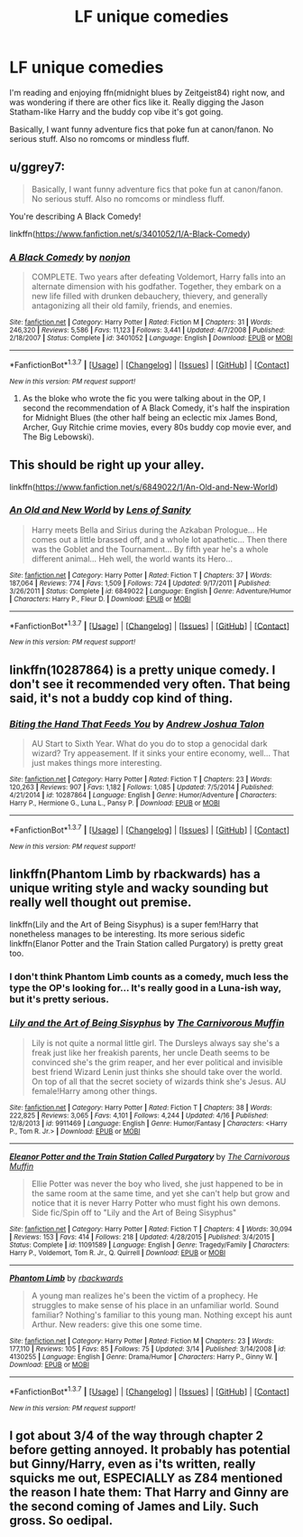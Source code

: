 #+TITLE: LF unique comedies

* LF unique comedies
:PROPERTIES:
:Score: 6
:DateUnix: 1461041772.0
:DateShort: 2016-Apr-19
:FlairText: Request
:END:
I'm reading and enjoying ffn(midnight blues by Zeitgeist84) right now, and was wondering if there are other fics like it. Really digging the Jason Statham-like Harry and the buddy cop vibe it's got going.

Basically, I want funny adventure fics that poke fun at canon/fanon. No serious stuff. Also no romcoms or mindless fluff.


** u/ggrey7:
#+begin_quote
  Basically, I want funny adventure fics that poke fun at canon/fanon. No serious stuff. Also no romcoms or mindless fluff.
#+end_quote

You're describing A Black Comedy!

linkffn([[https://www.fanfiction.net/s/3401052/1/A-Black-Comedy]])
:PROPERTIES:
:Author: ggrey7
:Score: 3
:DateUnix: 1461121896.0
:DateShort: 2016-Apr-20
:END:

*** [[http://www.fanfiction.net/s/3401052/1/][*/A Black Comedy/*]] by [[https://www.fanfiction.net/u/649528/nonjon][/nonjon/]]

#+begin_quote
  COMPLETE. Two years after defeating Voldemort, Harry falls into an alternate dimension with his godfather. Together, they embark on a new life filled with drunken debauchery, thievery, and generally antagonizing all their old family, friends, and enemies.
#+end_quote

^{/Site/: [[http://www.fanfiction.net/][fanfiction.net]] *|* /Category/: Harry Potter *|* /Rated/: Fiction M *|* /Chapters/: 31 *|* /Words/: 246,320 *|* /Reviews/: 5,586 *|* /Favs/: 11,123 *|* /Follows/: 3,441 *|* /Updated/: 4/7/2008 *|* /Published/: 2/18/2007 *|* /Status/: Complete *|* /id/: 3401052 *|* /Language/: English *|* /Download/: [[http://www.p0ody-files.com/ff_to_ebook/ffn-bot/index.php?id=3401052&source=ff&filetype=epub][EPUB]] or [[http://www.p0ody-files.com/ff_to_ebook/ffn-bot/index.php?id=3401052&source=ff&filetype=mobi][MOBI]]}

--------------

*FanfictionBot*^{1.3.7} *|* [[[https://github.com/tusing/reddit-ffn-bot/wiki/Usage][Usage]]] | [[[https://github.com/tusing/reddit-ffn-bot/wiki/Changelog][Changelog]]] | [[[https://github.com/tusing/reddit-ffn-bot/issues/][Issues]]] | [[[https://github.com/tusing/reddit-ffn-bot/][GitHub]]] | [[[https://www.reddit.com/message/compose?to=%2Fu%2Ftusing][Contact]]]

^{/New in this version: PM request support!/}
:PROPERTIES:
:Author: FanfictionBot
:Score: 1
:DateUnix: 1461121945.0
:DateShort: 2016-Apr-20
:END:

**** As the bloke who wrote the fic you were talking about in the OP, I second the recommendation of A Black Comedy, it's half the inspiration for Midnight Blues (the other half being an eclectic mix James Bond, Archer, Guy Ritchie crime movies, every 80s buddy cop movie ever, and The Big Lebowski).
:PROPERTIES:
:Author: Zeitgeist84
:Score: 2
:DateUnix: 1461169723.0
:DateShort: 2016-Apr-20
:END:


** This should be right up your alley.

linkffn([[https://www.fanfiction.net/s/6849022/1/An-Old-and-New-World]])
:PROPERTIES:
:Author: IHATEHERMIONESUE
:Score: 2
:DateUnix: 1461069924.0
:DateShort: 2016-Apr-19
:END:

*** [[http://www.fanfiction.net/s/6849022/1/][*/An Old and New World/*]] by [[https://www.fanfiction.net/u/2468907/Lens-of-Sanity][/Lens of Sanity/]]

#+begin_quote
  Harry meets Bella and Sirius during the Azkaban Prologue... He comes out a little brassed off, and a whole lot apathetic... Then there was the Goblet and the Tournament... By fifth year he's a whole different animal... Heh well, the world wants its Hero...
#+end_quote

^{/Site/: [[http://www.fanfiction.net/][fanfiction.net]] *|* /Category/: Harry Potter *|* /Rated/: Fiction T *|* /Chapters/: 37 *|* /Words/: 187,064 *|* /Reviews/: 774 *|* /Favs/: 1,509 *|* /Follows/: 724 *|* /Updated/: 9/17/2011 *|* /Published/: 3/26/2011 *|* /Status/: Complete *|* /id/: 6849022 *|* /Language/: English *|* /Genre/: Adventure/Humor *|* /Characters/: Harry P., Fleur D. *|* /Download/: [[http://www.p0ody-files.com/ff_to_ebook/ffn-bot/index.php?id=6849022&source=ff&filetype=epub][EPUB]] or [[http://www.p0ody-files.com/ff_to_ebook/ffn-bot/index.php?id=6849022&source=ff&filetype=mobi][MOBI]]}

--------------

*FanfictionBot*^{1.3.7} *|* [[[https://github.com/tusing/reddit-ffn-bot/wiki/Usage][Usage]]] | [[[https://github.com/tusing/reddit-ffn-bot/wiki/Changelog][Changelog]]] | [[[https://github.com/tusing/reddit-ffn-bot/issues/][Issues]]] | [[[https://github.com/tusing/reddit-ffn-bot/][GitHub]]] | [[[https://www.reddit.com/message/compose?to=%2Fu%2Ftusing][Contact]]]

^{/New in this version: PM request support!/}
:PROPERTIES:
:Author: FanfictionBot
:Score: 1
:DateUnix: 1461069984.0
:DateShort: 2016-Apr-19
:END:


** linkffn(10287864) is a pretty unique comedy. I don't see it recommended very often. That being said, it's not a buddy cop kind of thing.
:PROPERTIES:
:Author: deirox
:Score: 2
:DateUnix: 1461100411.0
:DateShort: 2016-Apr-20
:END:

*** [[http://www.fanfiction.net/s/10287864/1/][*/Biting the Hand That Feeds You/*]] by [[https://www.fanfiction.net/u/6754/Andrew-Joshua-Talon][/Andrew Joshua Talon/]]

#+begin_quote
  AU Start to Sixth Year. What do you do to stop a genocidal dark wizard? Try appeasement. If it sinks your entire economy, well... That just makes things more interesting.
#+end_quote

^{/Site/: [[http://www.fanfiction.net/][fanfiction.net]] *|* /Category/: Harry Potter *|* /Rated/: Fiction T *|* /Chapters/: 23 *|* /Words/: 120,263 *|* /Reviews/: 907 *|* /Favs/: 1,182 *|* /Follows/: 1,085 *|* /Updated/: 7/5/2014 *|* /Published/: 4/21/2014 *|* /id/: 10287864 *|* /Language/: English *|* /Genre/: Humor/Adventure *|* /Characters/: Harry P., Hermione G., Luna L., Pansy P. *|* /Download/: [[http://www.p0ody-files.com/ff_to_ebook/ffn-bot/index.php?id=10287864&source=ff&filetype=epub][EPUB]] or [[http://www.p0ody-files.com/ff_to_ebook/ffn-bot/index.php?id=10287864&source=ff&filetype=mobi][MOBI]]}

--------------

*FanfictionBot*^{1.3.7} *|* [[[https://github.com/tusing/reddit-ffn-bot/wiki/Usage][Usage]]] | [[[https://github.com/tusing/reddit-ffn-bot/wiki/Changelog][Changelog]]] | [[[https://github.com/tusing/reddit-ffn-bot/issues/][Issues]]] | [[[https://github.com/tusing/reddit-ffn-bot/][GitHub]]] | [[[https://www.reddit.com/message/compose?to=%2Fu%2Ftusing][Contact]]]

^{/New in this version: PM request support!/}
:PROPERTIES:
:Author: FanfictionBot
:Score: 1
:DateUnix: 1461100436.0
:DateShort: 2016-Apr-20
:END:


** linkffn(Phantom Limb by rbackwards) has a unique writing style and wacky sounding but really well thought out premise.

linkffn(Lily and the Art of Being Sisyphus) is a super fem!Harry that nonetheless manages to be interesting. Its more serious sidefic linkffn(Elanor Potter and the Train Station called Purgatory) is pretty great too.
:PROPERTIES:
:Author: PsychoGeek
:Score: 1
:DateUnix: 1461083373.0
:DateShort: 2016-Apr-19
:END:

*** I don't think Phantom Limb counts as a comedy, much less the type the OP's looking for... It's really good in a Luna-ish way, but it's pretty serious.
:PROPERTIES:
:Author: ggrey7
:Score: 1
:DateUnix: 1461121817.0
:DateShort: 2016-Apr-20
:END:


*** [[http://www.fanfiction.net/s/9911469/1/][*/Lily and the Art of Being Sisyphus/*]] by [[https://www.fanfiction.net/u/1318815/The-Carnivorous-Muffin][/The Carnivorous Muffin/]]

#+begin_quote
  Lily is not quite a normal little girl. The Dursleys always say she's a freak just like her freakish parents, her uncle Death seems to be convinced she's the grim reaper, and her ever political and invisible best friend Wizard Lenin just thinks she should take over the world. On top of all that the secret society of wizards think she's Jesus. AU female!Harry among other things.
#+end_quote

^{/Site/: [[http://www.fanfiction.net/][fanfiction.net]] *|* /Category/: Harry Potter *|* /Rated/: Fiction T *|* /Chapters/: 38 *|* /Words/: 222,825 *|* /Reviews/: 3,065 *|* /Favs/: 4,101 *|* /Follows/: 4,244 *|* /Updated/: 4/16 *|* /Published/: 12/8/2013 *|* /id/: 9911469 *|* /Language/: English *|* /Genre/: Humor/Fantasy *|* /Characters/: <Harry P., Tom R. Jr.> *|* /Download/: [[http://www.p0ody-files.com/ff_to_ebook/ffn-bot/index.php?id=9911469&source=ff&filetype=epub][EPUB]] or [[http://www.p0ody-files.com/ff_to_ebook/ffn-bot/index.php?id=9911469&source=ff&filetype=mobi][MOBI]]}

--------------

[[http://www.fanfiction.net/s/11091589/1/][*/Eleanor Potter and the Train Station Called Purgatory/*]] by [[https://www.fanfiction.net/u/1318815/The-Carnivorous-Muffin][/The Carnivorous Muffin/]]

#+begin_quote
  Ellie Potter was never the boy who lived, she just happened to be in the same room at the same time, and yet she can't help but grow and notice that it is never Harry Potter who must fight his own demons. Side fic/Spin off to "Lily and the Art of Being Sisyphus"
#+end_quote

^{/Site/: [[http://www.fanfiction.net/][fanfiction.net]] *|* /Category/: Harry Potter *|* /Rated/: Fiction T *|* /Chapters/: 4 *|* /Words/: 30,094 *|* /Reviews/: 153 *|* /Favs/: 414 *|* /Follows/: 218 *|* /Updated/: 4/28/2015 *|* /Published/: 3/4/2015 *|* /Status/: Complete *|* /id/: 11091589 *|* /Language/: English *|* /Genre/: Tragedy/Family *|* /Characters/: Harry P., Voldemort, Tom R. Jr., Q. Quirrell *|* /Download/: [[http://www.p0ody-files.com/ff_to_ebook/ffn-bot/index.php?id=11091589&source=ff&filetype=epub][EPUB]] or [[http://www.p0ody-files.com/ff_to_ebook/ffn-bot/index.php?id=11091589&source=ff&filetype=mobi][MOBI]]}

--------------

[[http://www.fanfiction.net/s/4130255/1/][*/Phantom Limb/*]] by [[https://www.fanfiction.net/u/1484503/rbackwards][/rbackwards/]]

#+begin_quote
  A young man realizes he's been the victim of a prophecy. He struggles to make sense of his place in an unfamiliar world. Sound familiar? Nothing's familiar to this young man. Nothing except his aunt Arthur. New readers: give this one some time.
#+end_quote

^{/Site/: [[http://www.fanfiction.net/][fanfiction.net]] *|* /Category/: Harry Potter *|* /Rated/: Fiction M *|* /Chapters/: 23 *|* /Words/: 177,110 *|* /Reviews/: 105 *|* /Favs/: 85 *|* /Follows/: 75 *|* /Updated/: 3/14 *|* /Published/: 3/14/2008 *|* /id/: 4130255 *|* /Language/: English *|* /Genre/: Drama/Humor *|* /Characters/: Harry P., Ginny W. *|* /Download/: [[http://www.p0ody-files.com/ff_to_ebook/ffn-bot/index.php?id=4130255&source=ff&filetype=epub][EPUB]] or [[http://www.p0ody-files.com/ff_to_ebook/ffn-bot/index.php?id=4130255&source=ff&filetype=mobi][MOBI]]}

--------------

*FanfictionBot*^{1.3.7} *|* [[[https://github.com/tusing/reddit-ffn-bot/wiki/Usage][Usage]]] | [[[https://github.com/tusing/reddit-ffn-bot/wiki/Changelog][Changelog]]] | [[[https://github.com/tusing/reddit-ffn-bot/issues/][Issues]]] | [[[https://github.com/tusing/reddit-ffn-bot/][GitHub]]] | [[[https://www.reddit.com/message/compose?to=%2Fu%2Ftusing][Contact]]]

^{/New in this version: PM request support!/}
:PROPERTIES:
:Author: FanfictionBot
:Score: 0
:DateUnix: 1461083543.0
:DateShort: 2016-Apr-19
:END:


** I got about 3/4 of the way through chapter 2 before getting annoyed. It probably has potential but Ginny/Harry, even as i'ts written, really squicks me out, ESPECIALLY as Z84 mentioned the reason I hate them: That Harry and Ginny are the second coming of James and Lily. Such gross. So oedipal.
:PROPERTIES:
:Author: viol8er
:Score: 1
:DateUnix: 1461210469.0
:DateShort: 2016-Apr-21
:END:

